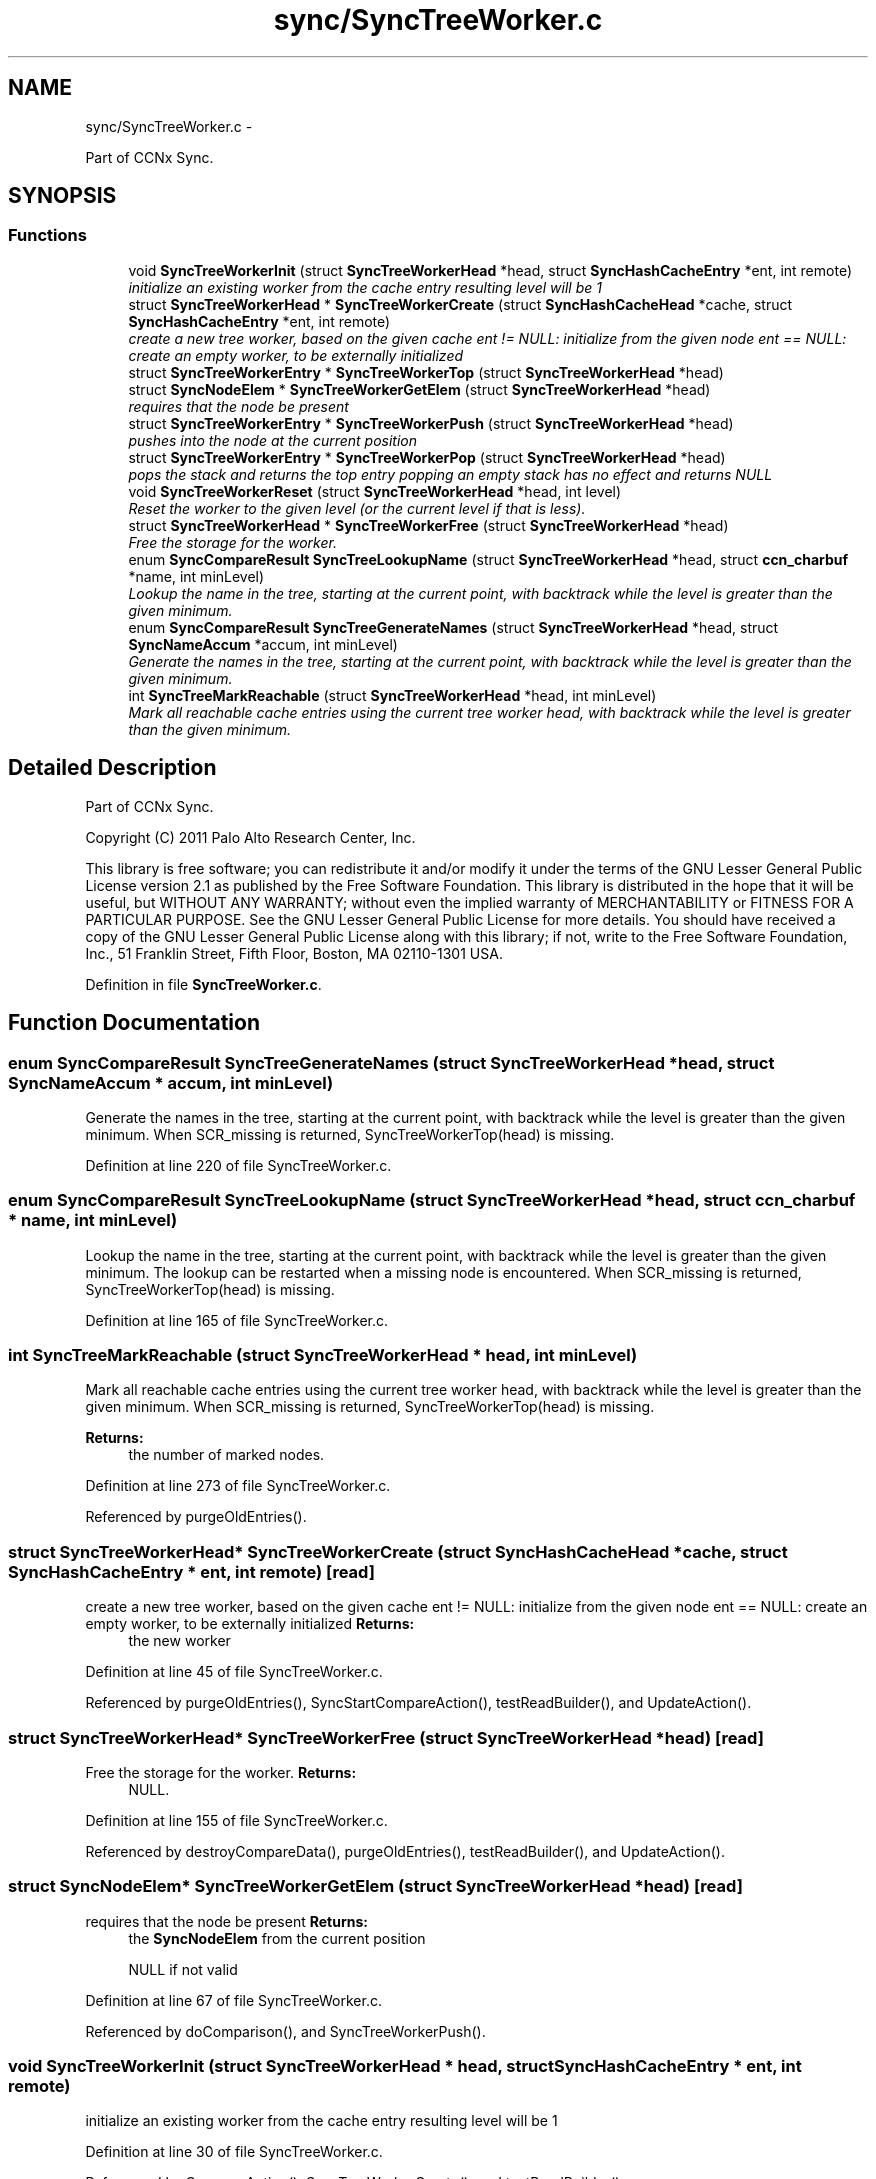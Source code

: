 .TH "sync/SyncTreeWorker.c" 3 "22 Apr 2012" "Version 0.6.0" "Content-Centric Networking in C" \" -*- nroff -*-
.ad l
.nh
.SH NAME
sync/SyncTreeWorker.c \- 
.PP
Part of CCNx Sync.  

.SH SYNOPSIS
.br
.PP
.SS "Functions"

.in +1c
.ti -1c
.RI "void \fBSyncTreeWorkerInit\fP (struct \fBSyncTreeWorkerHead\fP *head, struct \fBSyncHashCacheEntry\fP *ent, int remote)"
.br
.RI "\fIinitialize an existing worker from the cache entry resulting level will be 1 \fP"
.ti -1c
.RI "struct \fBSyncTreeWorkerHead\fP * \fBSyncTreeWorkerCreate\fP (struct \fBSyncHashCacheHead\fP *cache, struct \fBSyncHashCacheEntry\fP *ent, int remote)"
.br
.RI "\fIcreate a new tree worker, based on the given cache ent != NULL: initialize from the given node ent == NULL: create an empty worker, to be externally initialized \fP"
.ti -1c
.RI "struct \fBSyncTreeWorkerEntry\fP * \fBSyncTreeWorkerTop\fP (struct \fBSyncTreeWorkerHead\fP *head)"
.br
.ti -1c
.RI "struct \fBSyncNodeElem\fP * \fBSyncTreeWorkerGetElem\fP (struct \fBSyncTreeWorkerHead\fP *head)"
.br
.RI "\fIrequires that the node be present \fP"
.ti -1c
.RI "struct \fBSyncTreeWorkerEntry\fP * \fBSyncTreeWorkerPush\fP (struct \fBSyncTreeWorkerHead\fP *head)"
.br
.RI "\fIpushes into the node at the current position \fP"
.ti -1c
.RI "struct \fBSyncTreeWorkerEntry\fP * \fBSyncTreeWorkerPop\fP (struct \fBSyncTreeWorkerHead\fP *head)"
.br
.RI "\fIpops the stack and returns the top entry popping an empty stack has no effect and returns NULL \fP"
.ti -1c
.RI "void \fBSyncTreeWorkerReset\fP (struct \fBSyncTreeWorkerHead\fP *head, int level)"
.br
.RI "\fIReset the worker to the given level (or the current level if that is less). \fP"
.ti -1c
.RI "struct \fBSyncTreeWorkerHead\fP * \fBSyncTreeWorkerFree\fP (struct \fBSyncTreeWorkerHead\fP *head)"
.br
.RI "\fIFree the storage for the worker. \fP"
.ti -1c
.RI "enum \fBSyncCompareResult\fP \fBSyncTreeLookupName\fP (struct \fBSyncTreeWorkerHead\fP *head, struct \fBccn_charbuf\fP *name, int minLevel)"
.br
.RI "\fILookup the name in the tree, starting at the current point, with backtrack while the level is greater than the given minimum. \fP"
.ti -1c
.RI "enum \fBSyncCompareResult\fP \fBSyncTreeGenerateNames\fP (struct \fBSyncTreeWorkerHead\fP *head, struct \fBSyncNameAccum\fP *accum, int minLevel)"
.br
.RI "\fIGenerate the names in the tree, starting at the current point, with backtrack while the level is greater than the given minimum. \fP"
.ti -1c
.RI "int \fBSyncTreeMarkReachable\fP (struct \fBSyncTreeWorkerHead\fP *head, int minLevel)"
.br
.RI "\fIMark all reachable cache entries using the current tree worker head, with backtrack while the level is greater than the given minimum. \fP"
.in -1c
.SH "Detailed Description"
.PP 
Part of CCNx Sync. 

Copyright (C) 2011 Palo Alto Research Center, Inc.
.PP
This library is free software; you can redistribute it and/or modify it under the terms of the GNU Lesser General Public License version 2.1 as published by the Free Software Foundation. This library is distributed in the hope that it will be useful, but WITHOUT ANY WARRANTY; without even the implied warranty of MERCHANTABILITY or FITNESS FOR A PARTICULAR PURPOSE. See the GNU Lesser General Public License for more details. You should have received a copy of the GNU Lesser General Public License along with this library; if not, write to the Free Software Foundation, Inc., 51 Franklin Street, Fifth Floor, Boston, MA 02110-1301 USA. 
.PP
Definition in file \fBSyncTreeWorker.c\fP.
.SH "Function Documentation"
.PP 
.SS "enum \fBSyncCompareResult\fP SyncTreeGenerateNames (struct \fBSyncTreeWorkerHead\fP * head, struct \fBSyncNameAccum\fP * accum, int minLevel)"
.PP
Generate the names in the tree, starting at the current point, with backtrack while the level is greater than the given minimum. When SCR_missing is returned, SyncTreeWorkerTop(head) is missing. 
.PP
Definition at line 220 of file SyncTreeWorker.c.
.SS "enum \fBSyncCompareResult\fP SyncTreeLookupName (struct \fBSyncTreeWorkerHead\fP * head, struct \fBccn_charbuf\fP * name, int minLevel)"
.PP
Lookup the name in the tree, starting at the current point, with backtrack while the level is greater than the given minimum. The lookup can be restarted when a missing node is encountered. When SCR_missing is returned, SyncTreeWorkerTop(head) is missing. 
.PP
Definition at line 165 of file SyncTreeWorker.c.
.SS "int SyncTreeMarkReachable (struct \fBSyncTreeWorkerHead\fP * head, int minLevel)"
.PP
Mark all reachable cache entries using the current tree worker head, with backtrack while the level is greater than the given minimum. When SCR_missing is returned, SyncTreeWorkerTop(head) is missing. 
.PP
\fBReturns:\fP
.RS 4
the number of marked nodes. 
.RE
.PP

.PP
Definition at line 273 of file SyncTreeWorker.c.
.PP
Referenced by purgeOldEntries().
.SS "struct \fBSyncTreeWorkerHead\fP* SyncTreeWorkerCreate (struct \fBSyncHashCacheHead\fP * cache, struct \fBSyncHashCacheEntry\fP * ent, int remote)\fC [read]\fP"
.PP
create a new tree worker, based on the given cache ent != NULL: initialize from the given node ent == NULL: create an empty worker, to be externally initialized \fBReturns:\fP
.RS 4
the new worker 
.RE
.PP

.PP
Definition at line 45 of file SyncTreeWorker.c.
.PP
Referenced by purgeOldEntries(), SyncStartCompareAction(), testReadBuilder(), and UpdateAction().
.SS "struct \fBSyncTreeWorkerHead\fP* SyncTreeWorkerFree (struct \fBSyncTreeWorkerHead\fP * head)\fC [read]\fP"
.PP
Free the storage for the worker. \fBReturns:\fP
.RS 4
NULL. 
.RE
.PP

.PP
Definition at line 155 of file SyncTreeWorker.c.
.PP
Referenced by destroyCompareData(), purgeOldEntries(), testReadBuilder(), and UpdateAction().
.SS "struct \fBSyncNodeElem\fP* SyncTreeWorkerGetElem (struct \fBSyncTreeWorkerHead\fP * head)\fC [read]\fP"
.PP
requires that the node be present \fBReturns:\fP
.RS 4
the \fBSyncNodeElem\fP from the current position 
.PP
NULL if not valid 
.RE
.PP

.PP
Definition at line 67 of file SyncTreeWorker.c.
.PP
Referenced by doComparison(), and SyncTreeWorkerPush().
.SS "void SyncTreeWorkerInit (struct \fBSyncTreeWorkerHead\fP * head, struct \fBSyncHashCacheEntry\fP * ent, int remote)"
.PP
initialize an existing worker from the cache entry resulting level will be 1 
.PP
Definition at line 30 of file SyncTreeWorker.c.
.PP
Referenced by CompareAction(), SyncTreeWorkerCreate(), and testReadBuilder().
.SS "struct \fBSyncTreeWorkerEntry\fP* SyncTreeWorkerPop (struct \fBSyncTreeWorkerHead\fP * head)\fC [read]\fP"
.PP
pops the stack and returns the top entry popping an empty stack has no effect and returns NULL 
.PP
Definition at line 129 of file SyncTreeWorker.c.
.PP
Referenced by doComparison(), doPreload(), printTreeInner(), SyncTreeGenerateNames(), SyncTreeLookupName(), SyncTreeMarkReachable(), SyncTreeMergeNames(), and SyncTreeWorkerReset().
.SS "struct \fBSyncTreeWorkerEntry\fP* SyncTreeWorkerPush (struct \fBSyncTreeWorkerHead\fP * head)\fC [read]\fP"
.PP
pushes into the node at the current position \fBReturns:\fP
.RS 4
the cache entry for the child (if any) pushing where there is no node has no effect and returns NULL 
.RE
.PP

.PP
Definition at line 81 of file SyncTreeWorker.c.
.PP
Referenced by doComparison(), doPreload(), printTreeInner(), SyncTreeGenerateNames(), SyncTreeLookupName(), SyncTreeMarkReachable(), and SyncTreeMergeNames().
.SS "void SyncTreeWorkerReset (struct \fBSyncTreeWorkerHead\fP * head, int level)"
.PP
Reset the worker to the given level (or the current level if that is less). Resets the position at the new level to 0. 
.PP
Definition at line 143 of file SyncTreeWorker.c.
.PP
Referenced by SyncTreeWorkerFree(), and SyncTreeWorkerInit().
.SS "struct \fBSyncTreeWorkerEntry\fP* SyncTreeWorkerTop (struct \fBSyncTreeWorkerHead\fP * head)\fC [read]\fP"\fBReturns:\fP
.RS 4
the entry at the top of the stack 
.PP
NULL if no valid current entry 
.RE
.PP

.PP
Definition at line 59 of file SyncTreeWorker.c.
.PP
Referenced by addNameFromCompare(), doComparison(), doPreload(), printTreeInner(), SyncTreeGenerateNames(), SyncTreeLookupName(), SyncTreeMarkReachable(), SyncTreeMergeNames(), SyncTreeWorkerGetElem(), and SyncTreeWorkerPush().
.SH "Author"
.PP 
Generated automatically by Doxygen for Content-Centric Networking in C from the source code.
